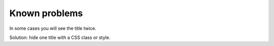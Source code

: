 ﻿.. include:: /Includes.rst.txt


Known problems
--------------

In some cases you will see the title twice.

Solution: hide one title with a CSS class or style.
